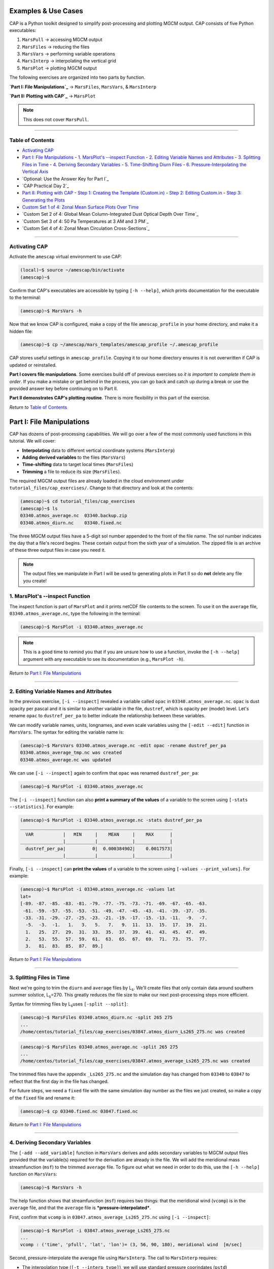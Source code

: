 Examples & Use Cases
====================

.. image:: ./images/GCM_Workflow_PRO.png
   :alt: GCM workflow

CAP is a Python toolkit designed to simplify post-processing and plotting MGCM output. CAP consists of five Python executables:

1. ``MarsPull``  → accessing MGCM output
2. ``MarsFiles``  → reducing the files
3. ``MarsVars``  → performing variable operations
4. ``MarsInterp``  → interpolating the vertical grid
5. ``MarsPlot``  → plotting MGCM output

The following exercises are organized into two parts by function.

**`Part I: File Manipulations`_** → ``MarsFiles``, ``MarsVars``, & ``MarsInterp``

**`Part II: Plotting with CAP`_** → ``MarsPlot``

.. note::
   This does not cover ``MarsPull``.

----

Table of Contents
----------------

- `Activating CAP`_
- `Part I: File Manipulations`_
  - `1. MarsPlot's --inspect Function`_
  - `2. Editing Variable Names and Attributes`_
  - `3. Splitting Files in Time`_
  - `4. Deriving Secondary Variables`_
  - `5. Time-Shifting Diurn Files`_
  - `6. Pressure-Interpolating the Vertical Axis`_
- `Optional: Use the Answer Key for Part I`_
- `CAP Practical Day 2`_
- `Part II: Plotting with CAP`_
  - `Step 1: Creating the Template (Custom.in)`_
  - `Step 2: Editing Custom.in`_
  - `Step 3: Generating the Plots`_
- `Custom Set 1 of 4: Zonal Mean Surface Plots Over Time`_
- `Custom Set 2 of 4: Global Mean Column-Integrated Dust Optical Depth Over Time`_
- `Custom Set 3 of 4: 50 Pa Temperatures at 3 AM and 3 PM`_
- `Custom Set 4 of 4: Zonal Mean Circulation Cross-Sections`_

----

Activating CAP
-------------

Activate the ``amescap`` virtual environment to use CAP:

.. code-block:: bash

    (local)~$ source ~/amescap/bin/activate
    (amescap)~$

Confirm that CAP's executables are accessible by typing ``[-h --help]``, which prints documentation for the executable to the terminal:

.. code-block:: bash

    (amescap)~$ MarsVars -h

Now that we know CAP is configured, make a copy of the file ``amescap_profile`` in your home directory, and make it a hidden file:

.. code-block:: bash

    (amescap)~$ cp ~/amescap/mars_templates/amescap_profile ~/.amescap_profile

CAP stores useful settings in ``amescap_profile``. Copying it to our home directory ensures it is not overwritten if CAP is updated or reinstalled.

**Part I covers file manipulations**. Some exercises build off of previous exercises so *it is important to complete them in order*. If you make a mistake or get behind in the process, you can go back and catch up during a break or use the provided answer key before continuing on to Part II.

**Part II demonstrates CAP's plotting routine**. There is more flexibility in this part of the exercise.

*Return to* `Table of Contents`_

Part I: File Manipulations
========================

CAP has dozens of post-processing capabilities. We will go over a few of the most commonly used functions in this tutorial. We will cover:

- **Interpolating** data to different vertical coordinate systems (``MarsInterp``)
- **Adding derived variables** to the files (``MarsVars``)
- **Time-shifting** data to target local times (``MarsFiles``)
- **Trimming** a file to reduce its size (``MarsFiles``).

The required MGCM output files are already loaded in the cloud environment under ``tutorial_files/cap_exercises/``. Change to that directory and look at the contents:

.. code-block:: bash

    (amescap)~$ cd tutorial_files/cap_exercises
    (amescap)~$ ls
    03340.atmos_average.nc  03340.backup.zip
    03340.atmos_diurn.nc    03340.fixed.nc

The three MGCM output files have a 5-digit sol number appended to the front of the file name. The sol number indicates the day that a file's record begins. These contain output from the sixth year of a simulation. The zipped file is an archive of these three output files in case you need it.

.. note::
   The output files we manipulate in Part I will be used to generating plots in Part II so do **not** delete any file you create!

1. MarsPlot's --inspect Function
-------------------------------

The inspect function is part of ``MarsPlot`` and it prints netCDF file contents to the screen. To use it on the ``average`` file, ``03340.atmos_average.nc``, type the following in the terminal:

.. code-block:: bash

    (amescap)~$ MarsPlot -i 03340.atmos_average.nc

.. note::
   This is a good time to remind you that if you are unsure how to use a function, invoke the ``[-h --help]`` argument with any executable to see its documentation (e.g., ``MarsPlot -h``).

*Return to* `Part I: File Manipulations`_

----

2. Editing Variable Names and Attributes
--------------------------------------

In the previous exercise, ``[-i --inspect]`` revealed a variable called ``opac`` in ``03340.atmos_average.nc``. ``opac`` is dust opacity per pascal and it is similar to another variable in the file, ``dustref``, which is opacity per (model) level. Let's rename ``opac`` to ``dustref_per_pa`` to better indicate the relationship between these variables.

We can modify variable names, units, longnames, and even scale variables using the ``[-edit --edit]`` function in ``MarsVars``. The syntax for editing the variable name is:

.. code-block:: bash

    (amescap)~$ MarsVars 03340.atmos_average.nc -edit opac -rename dustref_per_pa
    03340.atmos_average_tmp.nc was created
    03340.atmos_average.nc was updated

We can use ``[-i --inspect]`` again to confirm that ``opac`` was renamed ``dustref_per_pa``:

.. code-block:: bash

    (amescap)~$ MarsPlot -i 03340.atmos_average.nc

The ``[-i --inspect]`` function can also **print a summary of the values** of a variable to the screen using ``[-stats --statistics]``. For example:

.. code-block:: bash

    (amescap)~$ MarsPlot -i 03340.atmos_average.nc -stats dustref_per_pa
    _________________________________________________________
      VAR           |   MIN     |    MEAN     |    MAX      |
    ________________|___________|_____________|_____________|
      dustref_per_pa|          0|  0.000384902|    0.0017573|
    ________________|___________|_____________|_____________|

Finally, ``[-i --inspect]`` can **print the values** of a variable to the screen using ``[-values --print_values]``. For example:

.. code-block:: bash

    (amescap)~$ MarsPlot -i 03340.atmos_average.nc -values lat
    lat= 
    [-89. -87. -85. -83. -81. -79. -77. -75. -73. -71. -69. -67. -65. -63.
     -61. -59. -57. -55. -53. -51. -49. -47. -45. -43. -41. -39. -37. -35.
     -33. -31. -29. -27. -25. -23. -21. -19. -17. -15. -13. -11.  -9.  -7.
      -5.  -3.  -1.   1.   3.   5.   7.   9.  11.  13.  15.  17.  19.  21.
      1.   25.  27.  29.  31.  33.  35.  37.  39.  41.  43.  45.  47.  49.
      2.   53.  55.  57.  59.  61.  63.  65.  67.  69.  71.  73.  75.  77.
      3.   81.  83.  85.  87.  89.]

*Return to* `Part I: File Manipulations`_

----

3. Splitting Files in Time
-----------------------

Next we're going to trim the ``diurn`` and ``average`` files by L\ :sub:`s`\. We'll create files that only contain data around southern summer solstice, L\ :sub:`s`\=270. This greatly reduces the file size to make our next post-processing steps more efficient.

Syntax for trimming files by L\ :sub:`s`\ uses ``[-split --split]``:

.. code-block:: bash

    (amescap)~$ MarsFiles 03340.atmos_diurn.nc -split 265 275
    ...
    /home/centos/tutorial_files/cap_exercises/03847.atmos_diurn_Ls265_275.nc was created

.. code-block:: bash

    (amescap)~$ MarsFiles 03340.atmos_average.nc -split 265 275
    ...
    /home/centos/tutorial_files/cap_exercises/03847.atmos_average_Ls265_275.nc was created

The trimmed files have the appendix ``_Ls265_275.nc`` and the simulation day has changed from ``03340`` to ``03847`` to reflect that the first day in the file has changed.

For future steps, we need a ``fixed`` file with the same simulation day number as the files we just created, so make a copy of the ``fixed`` file and rename it:

.. code-block:: bash

    (amescap)~$ cp 03340.fixed.nc 03847.fixed.nc

*Return to* `Part I: File Manipulations`_

----

4. Deriving Secondary Variables
----------------------------

The ``[-add --add_variable]`` function in ``MarsVars`` derives and adds secondary variables to MGCM output files provided that the variable(s) required for the derivation are already in the file. We will add the meridional mass streamfunction (``msf``) to the trimmed ``average`` file. To figure out what we need in order to do this, use the ``[-h --help]`` function on ``MarsVars``:

.. code-block:: bash

    (amescap)~$ MarsVars -h

The help function shows that streamfunction (``msf``) requires two things: that the meridional wind (``vcomp``) is in the ``average`` file, and that the ``average`` file is ***pressure-interpolated***.

First, confirm that ``vcomp`` is in ``03847.atmos_average_Ls265_275.nc`` using ``[-i --inspect]``:

.. code-block:: bash

    (amescap)~$ MarsPlot -i 03847.atmos_average_Ls265_275.nc
    ...
    vcomp : ('time', 'pfull', 'lat', 'lon')= (3, 56, 90, 180), meridional wind  [m/sec]

Second, pressure-interpolate the average file using ``MarsInterp``. The call to ``MarsInterp`` requires:

- The interpolation type (``[-t --interp_type]``), we will use standard pressure coorindates (``pstd``)
- The grid to interpolate to (``[--v --vertical_grid]``), we will use the default pressure grid (``pstd_default``)

.. note::
   All interpolation types are listed in the ``[-h --help]`` documentation for ``MarsInterp``. Additional grids are listed in ``~/.amescap_profile``, which accepts user-input grids as well.

We will also specify that only temperature (``temp``), winds (``ucomp`` and ``vcomp``), and surface pressure (``ps``) are to be included in this new file using ``[-incl --include]``. This will reduce the interpolated file size.

Finally, add the ``[-print --print_grid]`` flag at the end of prompt to print out the standard pressure grid levels that we are interpolating to:

.. code-block:: bash

    (amescap)~$ MarsInterp 03847.atmos_average_Ls265_275.nc -t pstd -v pstd_default -incl temp ucomp vcomp ps -print
    1100.0 1050.0 1000.0 950.0 900.0 850.0 800.0 750.0 700.0 650.0 600.0 550.0 500.0 450.0 400.0 350.0 300.0 250.0 200.0 150.0 100.0 70.0 50.0 30.0 20.0 10.0 7.0 5.0 3.0 2.0 1.0 0.5 0.3 0.2 0.1 0.05

To perform the interpolation, simply omit the ``[-print --print_grid]`` flag:

.. code-block:: bash

    (amescap)~$ MarsInterp 03847.atmos_average_Ls265_275.nc -t pstd -v pstd_default -incl temp ucomp vcomp ps
    ...
    /home/centos/tutorial_files/cap_exercises/03847.atmos_average_Ls265_275_pstd.nc was created

Now we have a pressure-interpolated ``average`` file with ``vcomp`` in it. We can derive and add ``msf`` to it using ``[-add --add_variable]`` from ``MarsVars``:

.. code-block:: bash

    (amescap)~$ MarsVars 03847.atmos_average_Ls265_275_pstd.nc -add msf
    Processing: msf...
    msf: Done

*Return to* `Part I: File Manipulations`_

----

5. Time-Shifting Diurn Files
-------------------------

The ``diurn`` file is organized by time-of-day assuming ***universal*** time starting at the Martian prime meridian. The time-shift ``[-t --time_shift]`` function interpolates the ``diurn`` file to ***uniform local***  time. This is especially useful when comparing MGCM output to satellite observations in fixed local time orbit.

Time-shifting can only be done on files with a local time dimension (``time_of_day_24``, i.e. ``diurn`` files). By default, ``MarsFiles`` time shifts all of the data in the file to 24 uniform local times and this generates very large files. To reduce file size and processing time, we will time-shift the data only to the local times we are interested in: 3 AM and 3 PM.

Time-shift the temperature (``temp``) and surface pressure (``ps``) in the trimmed ``diurn`` file to 3 AM / 3 PM local time like so:

.. code-block:: bash

    (amescap)~$ MarsFiles 03847.atmos_diurn_Ls265_275.nc -t '3. 15.' -incl temp ps
    ...
    /home/centos/tutorial_files/cap_exercises/03847.atmos_diurn_Ls265_275_T.nc was created

A new ``diurn`` file called ``03847.atmos_diurn_Ls265_275_T.nc`` is created. Use ``[-i --inspect]`` to confirm that only ``ps`` and ``temp`` (and their dimensions) are in the file and that the ``time_of_day`` dimension has a length of 2:

.. code-block:: bash

    (amescap)~$ MarsPlot -i 03847.atmos_diurn_Ls265_275_T.nc
    ...
    ====================CONTENT==========================
    time           : ('time',)= (3,), sol number  [days since 0000-00-00 00:00:00]
    time_of_day_02 : ('time_of_day_02',)= (2,), time of day  [[hours since 0000-00-00 00:00:00]]
    pfull          : ('pfull',)= (56,), ref full pressure level  [mb]
    scalar_axis    : ('scalar_axis',)= (1,), none  [none]
    lon            : ('lon',)= (180,), longitude  [degrees_E]
    lat            : ('lat',)= (90,), latitude  [degrees_N]
    areo           : ('time', 'time_of_day_02', 'scalar_axis')= (3, 2, 1), areo  [degrees]
    ps             : ('time', 'time_of_day_02', 'lat', 'lon')= (3, 2, 90, 180), surface pressure  [Pa]
    temp           : ('time', 'time_of_day_02', 'pfull', 'lat', 'lon')= (3, 2, 56, 90, 180), temperature  [K]
    =====================================================

*Return to* `Part I: File Manipulations`_

----

6. Pressure-Interpolating the Vertical Axis
----------------------------------------

Now we can efficiently interpolate the ``diurn`` file to the standard pressure grid. Recall that interpolation is part of ``MarsInterp`` and requires:

1. Interpolation type (``[-t --interp_type]``), and
2. Grid (``[-v --vertical_grid]``)

As before, we will interpolate to standard pressure (``pstd``) using the default pressure grid in ``.amesgcm_profile`` (``pstd_default``):

.. code-block:: bash

    (amescap)~$ MarsInterp 03847.atmos_diurn_Ls265_275_T.nc -t pstd -v pstd_default
    ...
    /home/centos/tutorial_files/cap_exercises/03847.atmos_diurn_Ls265_275_T_pstd.nc was created

.. note::
   Interpolation could be done before or after time-shifting, the order does not matter.

We now have four different ``diurn`` files in our directory:

.. code-block:: bash

    03340.atmos_diurn.nc                  # Original MGCM file
    03847.atmos_diurn_Ls265_275.nc        # + Trimmed to L$_s$=240-300
    03847.atmos_diurn_Ls265_275_T.nc      # + Time-shifted; `ps` and `temp` only
    03847.atmos_diurn_Ls265_275_T_pstd.nc # + Pressure-interpolated

CAP always adds an appendix to the name of any new file it creates. This helps users keep track of what was done and in what order. The last file we created was trimmed, time-shifted, then pressure-interpolated. However, the same file could be generated by performing the three functions in any order.

*Return to* `Part I: File Manipulations`_

CAP Practical Part II
===================

This part of the CAP Practical covers how to generate plots with CAP. We will take a learn-by-doing approach, creating five sets of plots that demonstrate some of CAP's most often used plotting capabilities:

1. `Custom Set 1 of 4: Zonal Mean Surface Plots Over Time`_
2. `Custom Set 2 of 4: Global Mean Column-Integrated Dust Optical Depth Over Time`_
3. `Custom Set 3 of 4: 50 Pa Temperatures at 3 AM and 3 PM`_
4. `Custom Set 4 of 4: Zonal Mean Circulation Cross-Sections`_

Plotting with CAP is done in 3 steps:

`Step 1: Creating the Template (Custom.in)`_

`Step 2: Editing Custom.in`_

`Step 3: Generating the Plots`_

As in Part I, we will go through these steps together.

Part II: Plotting with CAP
========================

CAP's plotting routine is ``MarsPlot``. It works by generating a ``Custom.in`` file containing seven different plot templates that users can modify, then reading the ``Custom.in`` file to make the plots.

The plot templates in ``Custom.in`` include:

+----------------+----------------------+-------------------------+
| Plot Type      | X, Y Dimensions      | Name in ``Custom.in``   |
+================+======================+=========================+
| Map            | Longitude, Latitude  | ``Plot 2D lon x lat``   |
+----------------+----------------------+-------------------------+
| Time-varying   | Time, Latitude       | ``Plot 2D time x lat``  |
+----------------+----------------------+-------------------------+
| Time-varying   | Time, level          | ``Plot 2D time x lev``  |
+----------------+----------------------+-------------------------+
| Time-varying   | Longitude, Time      | ``Plot 2D lon x time``  |
+----------------+----------------------+-------------------------+
| Cross-section  | Longitude, Level     | ``Plot 2D lon x lev``   |
+----------------+----------------------+-------------------------+
| Cross-section  | Latitude, Level      | ``Plot 2D lat x lev``   |
+----------------+----------------------+-------------------------+
| Line plot (1D) | Dimension*, Variable | ``Plot 1D``             |
+----------------+----------------------+-------------------------+

.. note::
   *Dimension is user-indicated and could be time (``time``), latitude (``lat``), longitude ``lon``, or level (``pfull``, ``pstd``, ``zstd``, ``zagl``).

Additionally, ``MarsPlot`` supports:

- PDF & image format
- Landscape & portrait mode
- Multi-panel plots
- Overplotting
- Customizable axes dimensions and contour intervals
- Adjustable colormaps and map projections

and so much more. You will learn to plot with ``MarsPlot`` by following along with the demonstration. We will generate the ``Custom.in`` template file, customize it, and pass it back into ``MarsPlot`` to create plots.

*Return to* `CAP Practical Part II`_

----

Step 1: Creating the Template (Custom.in)
---------------------------------------

Generate the template file using ``[-template --generate_template]``, ``Custom.in``:

.. code-block:: bash

    (amescap)~$ MarsPlot -template
    /home/centos/tutorial_files/cap_exercises/Custom.in was created 

A new file called ``Custom.in`` is created in your current working directory.

----

Step 2: Editing Custom.in
----------------------

Open ``Custom.in`` using ``vim``:

.. code-block:: bash

    (amescap)~$ vim Custom.in

Scroll down until you see the first two templates shown in the image below:

.. image:: ./images/Custom_Templates.png
   :alt: custom input template

Since all of the templates have a similar structure, we can broadly describe how ``Custom.in`` works by going through the templates line-by-line.

Line 1
~~~~~~~

.. code-block:: python

    # Line 1                ┌ plot type  ┌ whether to create the plot
    <<<<<<<<<<<<<<| Plot 2D lon X lat = True |>>>>>>>>>>>>>

Line 1 indicates the **plot type** and **whether to create the plot** when passed into ``MarsPlot``.

Line 2
~~~~~~~

.. code-block:: python

    # Line 2         ┌ title
    Title          = None

Line 2 is where we set the plot title.

Line 3
~~~~~~~

.. code-block:: python

    # Line 3         ┌ file ┌ variable
    Main Variable  = fixed.zsurf          # file.variable
    Main Variable  = [fixed.zsurf]/1000   # [] brackets for mathematical operations
    Main Variable  = diurn_T.temp{tod=3}  # {} brackets for dimension selection

Line 3 indicates the **variable** to plot and the **file** from which to pull the variable.

Additional customizations include:

- Element-wise operations (e.g., scaling by a factor)
- Dimensional selection (e.g., selecting the time of day (``tod``) at which to plot from a time-shifted diurn file)

Line 4
~~~~~~~

.. code-block:: python

    # Line 4
    Cmin, Cmax     = None           # automatic, or
    Cmin, Cmax     = -4,5           # contour limits, or
    Cmin, Cmax     = -4,-2,0,1,3,5  # explicit contour levels

Line 4 line defines the **color-filled contours** for ``Main Variable``. Valid inputs are:

- ``None`` (default) enables Python's automatic interpretation of the contours
- ``min,max`` specifies contour range
- ``X,Y,Z,...,N`` gives explicit contour levels

Lines 5 & 6
~~~~~~~~~~~

.. code-block:: python

    # Lines 5 & 6
    Ls 0-360       = None # for 'time' free dimension
    Level Pa/m     = None # for 'pstd' free dimension

Lines 5 & 6 handle the **free dimension(s)** for ``Main Variable`` (the dimensions that are ***not*** plot dimensions).

For example, ``temperature`` has four dimensions: ``(time, pstd, lat, lon)``. For a ``2D lon X lat`` map of temperature, ``lon`` and ``lat`` provide the ``x`` and ``y`` dimensions of the plot. The free dimensions are then ``pstd`` (``Level Pa/m``) and ``time`` (``Ls 0-360``).

Lines 5 & 6 accept four input types:

1. ``integer`` selects the closest value
2. ``min,max`` averages over a range of the dimension
3. ``all`` averages over the entire dimension
4. ``None`` (default) depends on the free dimension:

.. code-block:: python

    # ┌ free dimension      ┌ default setting
    Ls 0-360       = None   # most recent timestep
    Level Pa/m     = None   # surface level
    Lon +/-180     = None   # zonal mean over all longitudes
    Latitude       = None   # equatorial values only

Lines 7 & 8
~~~~~~~~~~~

.. code-block:: python

    # Line 7 & 8
    2nd Variable   = None           # no solid contours
    2nd Variable   = fixed.zsurf    # draw solid contours
    Contours Var 2  = -4,5          # contour range, or
    Contours Var 2  = -4,-2,0,1,3,5 # explicit contour levels

Lines 7 & 8 (optional) define the **solid contours** on the plot. Contours can be drawn for ``Main Variable`` or a different ``2nd Variable``.

- Like ``Main Variable``, ``2nd Variable`` minimally requires ``file.variable``
- Like ``Cmin, Cmax``, ``Contours Var 2`` accepts a range (``min,max``) or list of explicit contour levels (``X,Y,Z,...,N``)

Line 9
~~~~~~~

.. code-block:: python

    # Line 9        ┌ X axes limit      ┌ Y axes limit      ┌ colormap   ┌ cmap scale  ┌ projection
     Axis Options : lon = [None,None] | lat = [None,None] | cmap = jet | scale = lin | proj = cart

Finally, Line 9 offers plot customization (e.g., axes limits, colormaps, map projections, linestyles, 1D axes labels).

*Return to* `CAP Practical Part II`_

----

Step 3: Generating the Plots
--------------------------

Generate the plots set to ``True`` in ``Custom.in`` by saving and quitting the editor (``:wq``) and then passing the template file to ``MarsPlot``. The first time we do this, we'll pass the ``[-d --date]`` flag to specify that we want to plot from the ``03340`` ``average`` and ``fixed`` files:

.. code-block:: bash

    (amescap)~$ MarsPlot Custom.in -d 03340

Plots are created and saved in a file called ``Diagnostics.pdf``.

.. image:: ./images/Default.png
   :alt: default plots

----

Summary
~~~~~~~

Plotting with ``MarsPlot`` is done in 3 steps:

.. code-block:: bash

    (amescap)~$ MarsPlot -template # generate Custom.in
    (amescap)~$ vim Custom.in # edit Custom.in
    (amescap)~$ MarsPlot Custom.in # pass Custom.in back to MarsPlot

Now we will go through some examples.

----

Customizing the Plots
-------------------

Open ``Custom.in`` in the editor:

.. code-block:: bash

    (amescap)~$ vim Custom.in

Copy the first two templates that are set to ``True`` and paste them below the line ``Empty Templates (set to False)``. Then, set them to ``False``. This way, we have all available templates saved at the bottom of the script.

We'll preserve the first two plots, but let's define the sol number of the average and fixed files in the template itself so we don't have to pass the ``[-d --date]`` argument every time:

.. code-block:: python

    # for the first plot (lon X lat topography):
    Main Variable  = 03340.fixed.zsurf
    # for the second plot (lat X lev zonal wind):
    Main Variable  = 03340.atmos_average.ucomp

Now we can omit the date (``[-d --date]``) when we pass ``Custom.in`` to ``MarsPlot``.

Custom Set 1 of 4: Zonal Mean Surface Plots Over Time
--------------------------------------------------

The first set of plots we'll make are zonal mean surface fields over time: surface temperature, CO\ :sub:`2` ice, and wind stress.

.. image:: ./images/Zonal_Surface.png
   :alt: zonal mean surface plots

For each of the plots, source variables from the *non*-interpolated average file, ``03340.atmos_average.nc``.

For the **surface temperature** plot:

- Copy/paste the ``Plot 2D time X lat`` template above the ``Empty Templates`` line
- Set it to ``True``
- Edit the title to ``Zonal Mean Sfc T [K]``
- Set ``Main Variable = 03340.atmos_average.ts``
- Edit the colorbar range: ``Cmin, Cmax = 140,270``  → *140-270 Kelvin*
- Set ``2nd Variable = 03340.atmos_average.ts``  → *for overplotted solid contours*
- Explicitly define the solid contours: ``Contours Var 2 = 160,180,200,220,240,260``

Let's pause here and pass the ``Custom.in`` file to ``MarsPlot``.

Type ``ESC-:wq`` to save and close the file. Then, pass it to ``MarsPlot``:

.. code-block:: bash

    (amescap)~$ MarsPlot Custom.in

Now, go to your **local terminal** tab and retrieve the PDF:

.. code-block:: bash

    (local)~$ getpwd

Now we can open it and view our plot.

Go back to the **cloud environment** tab to finish generating the other plots on this page. Open ``Custom.in`` in ``vim``:

.. code-block:: bash

    (amescap)~$ vim Custom.in

Write a set of ``HOLD ON